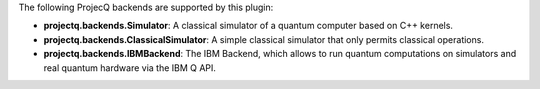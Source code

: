 The following ProjecQ backends are supported by this plugin:

- **projectq.backends.Simulator**:		A classical simulator of a quantum computer based on C++ kernels.
- **projectq.backends.ClassicalSimulator**:	A simple classical simulator that only permits classical operations.
- **projectq.backends.IBMBackend**:		The IBM Backend, which allows to run quantum computations on simulators and real quantum hardware via the IBM Q API.

